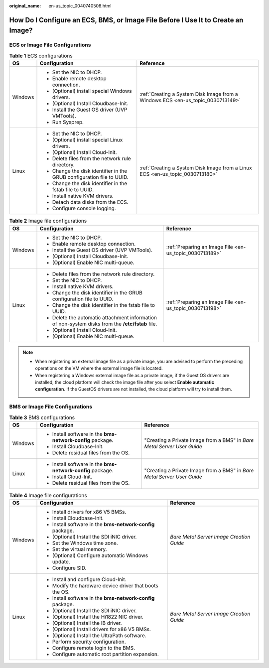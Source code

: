 :original_name: en-us_topic_0040740508.html

.. _en-us_topic_0040740508:

How Do I Configure an ECS, BMS, or Image File Before I Use It to Create an Image?
=================================================================================

ECS or Image File Configurations
--------------------------------

.. table:: **Table 1** ECS configurations

   +-----------------------+-----------------------------------------------------------------------+---------------------------------------------------------------------------------+
   | OS                    | Configuration                                                         | Reference                                                                       |
   +=======================+=======================================================================+=================================================================================+
   | Windows               | -  Set the NIC to DHCP.                                               | :ref:`Creating a System Disk Image from a Windows ECS <en-us_topic_0030713149>` |
   |                       | -  Enable remote desktop connection.                                  |                                                                                 |
   |                       | -  (Optional) install special Windows drivers.                        |                                                                                 |
   |                       | -  (Optional) Install Cloudbase-Init.                                 |                                                                                 |
   |                       | -  Install the Guest OS driver (UVP VMTools).                         |                                                                                 |
   |                       | -  Run Sysprep.                                                       |                                                                                 |
   +-----------------------+-----------------------------------------------------------------------+---------------------------------------------------------------------------------+
   | Linux                 | -  Set the NIC to DHCP.                                               | :ref:`Creating a System Disk Image from a Linux ECS <en-us_topic_0030713180>`   |
   |                       | -  (Optional) install special Linux drivers.                          |                                                                                 |
   |                       | -  (Optional) Install Cloud-Init.                                     |                                                                                 |
   |                       | -  Delete files from the network rule directory.                      |                                                                                 |
   |                       | -  Change the disk identifier in the GRUB configuration file to UUID. |                                                                                 |
   |                       | -  Change the disk identifier in the fstab file to UUID.              |                                                                                 |
   |                       | -  Install native KVM drivers.                                        |                                                                                 |
   |                       | -  Detach data disks from the ECS.                                    |                                                                                 |
   |                       | -  Configure console logging.                                         |                                                                                 |
   +-----------------------+-----------------------------------------------------------------------+---------------------------------------------------------------------------------+

.. table:: **Table 2** Image file configurations

   +-----------------------+--------------------------------------------------------------------------------------------------+---------------------------------------------------------+
   | OS                    | Configuration                                                                                    | Reference                                               |
   +=======================+==================================================================================================+=========================================================+
   | Windows               | -  Set the NIC to DHCP.                                                                          | :ref:`Preparing an Image File <en-us_topic_0030713189>` |
   |                       | -  Enable remote desktop connection.                                                             |                                                         |
   |                       | -  Install the Guest OS driver (UVP VMTools).                                                    |                                                         |
   |                       | -  (Optional) Install Cloudbase-Init.                                                            |                                                         |
   |                       | -  (Optional) Enable NIC multi-queue.                                                            |                                                         |
   +-----------------------+--------------------------------------------------------------------------------------------------+---------------------------------------------------------+
   | Linux                 | -  Delete files from the network rule directory.                                                 | :ref:`Preparing an Image File <en-us_topic_0030713198>` |
   |                       | -  Set the NIC to DHCP.                                                                          |                                                         |
   |                       | -  Install native KVM drivers.                                                                   |                                                         |
   |                       | -  Change the disk identifier in the GRUB configuration file to UUID.                            |                                                         |
   |                       | -  Change the disk identifier in the fstab file to UUID.                                         |                                                         |
   |                       | -  Delete the automatic attachment information of non-system disks from the **/etc/fstab** file. |                                                         |
   |                       | -  (Optional) Install Cloud-Init.                                                                |                                                         |
   |                       | -  (Optional) Enable NIC multi-queue.                                                            |                                                         |
   +-----------------------+--------------------------------------------------------------------------------------------------+---------------------------------------------------------+

.. note::

   -  When registering an external image file as a private image, you are advised to perform the preceding operations on the VM where the external image file is located.
   -  When registering a Windows external image file as a private image, if the Guest OS drivers are installed, the cloud platform will check the image file after you select **Enable automatic configuration**. If the GuestOS drivers are not installed, the cloud platform will try to install them.

BMS or Image File Configurations
--------------------------------

.. table:: **Table 3** BMS configurations

   +-----------------------+------------------------------------------------------------+-------------------------------------------------------------------------+
   | OS                    | Configuration                                              | Reference                                                               |
   +=======================+============================================================+=========================================================================+
   | Windows               | -  Install software in the **bms-network-config** package. | "Creating a Private Image from a BMS" in *Bare Metal Server User Guide* |
   |                       | -  Install Cloudbase-Init.                                 |                                                                         |
   |                       | -  Delete residual files from the OS.                      |                                                                         |
   +-----------------------+------------------------------------------------------------+-------------------------------------------------------------------------+
   | Linux                 | -  Install software in the **bms-network-config** package. | "Creating a Private Image from a BMS" in *Bare Metal Server User Guide* |
   |                       | -  Install Cloud-Init.                                     |                                                                         |
   |                       | -  Delete residual files from the OS.                      |                                                                         |
   +-----------------------+------------------------------------------------------------+-------------------------------------------------------------------------+

.. table:: **Table 4** Image file configurations

   +-----------------------+------------------------------------------------------------+------------------------------------------+
   | OS                    | Configuration                                              | Reference                                |
   +=======================+============================================================+==========================================+
   | Windows               | -  Install drivers for x86 V5 BMSs.                        | *Bare Metal Server Image Creation Guide* |
   |                       | -  Install Cloudbase-Init.                                 |                                          |
   |                       | -  Install software in the **bms-network-config** package. |                                          |
   |                       | -  (Optional) Install the SDI iNIC driver.                 |                                          |
   |                       | -  Set the Windows time zone.                              |                                          |
   |                       | -  Set the virtual memory.                                 |                                          |
   |                       | -  (Optional) Configure automatic Windows update.          |                                          |
   |                       | -  Configure SID.                                          |                                          |
   +-----------------------+------------------------------------------------------------+------------------------------------------+
   | Linux                 | -  Install and configure Cloud-Init.                       | *Bare Metal Server Image Creation Guide* |
   |                       | -  Modify the hardware device driver that boots the OS.    |                                          |
   |                       | -  Install software in the **bms-network-config** package. |                                          |
   |                       | -  (Optional) Install the SDI iNIC driver.                 |                                          |
   |                       | -  (Optional) Install the Hi1822 NIC driver.               |                                          |
   |                       | -  (Optional) Install the IB driver.                       |                                          |
   |                       | -  (Optional) Install drivers for x86 V5 BMSs.             |                                          |
   |                       | -  (Optional) Install the UltraPath software.              |                                          |
   |                       | -  Perform security configuration.                         |                                          |
   |                       | -  Configure remote login to the BMS.                      |                                          |
   |                       | -  Configure automatic root partition expansion.           |                                          |
   +-----------------------+------------------------------------------------------------+------------------------------------------+
